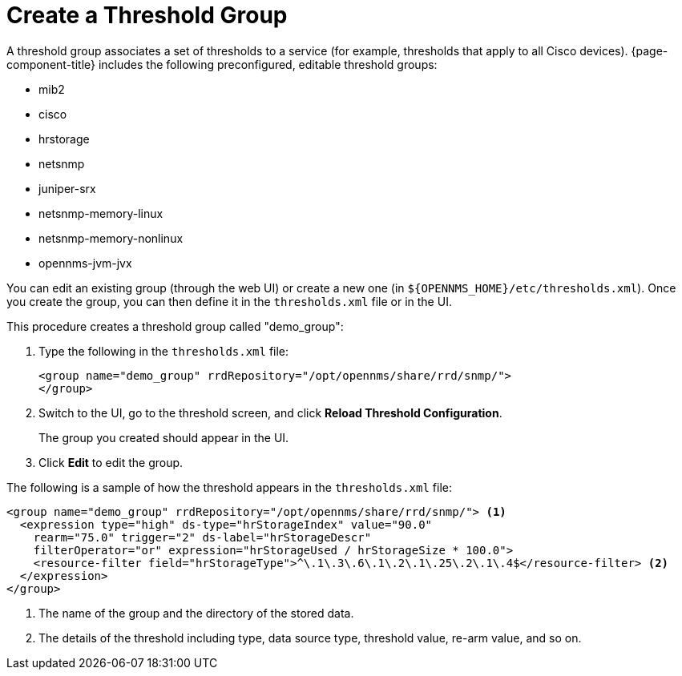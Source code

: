
[[threshold-group]]
= Create a Threshold Group

A threshold group associates a set of thresholds to a service (for example, thresholds that apply to all Cisco devices).
{page-component-title} includes the following preconfigured, editable threshold groups:

* mib2
* cisco
* hrstorage
* netsnmp
* juniper-srx
* netsnmp-memory-linux
* netsnmp-memory-nonlinux
* opennms-jvm-jvx

You can edit an existing group (through the web UI) or create a new one (in `$\{OPENNMS_HOME}/etc/thresholds.xml`).
Once you create the group, you can then define it in the `thresholds.xml` file or in the UI.

This procedure creates a threshold group called "demo_group":

. Type the following in the `thresholds.xml` file:
+
[source, xml]
----
<group name="demo_group" rrdRepository="/opt/opennms/share/rrd/snmp/">
</group>
----

. Switch to the UI, go to the threshold screen, and click *Reload Threshold Configuration*.
+
The group you created should appear in the UI.

. Click *Edit* to edit the group.

The following is a sample of how the threshold appears in the `thresholds.xml` file:

[source, xml]
-----
<group name="demo_group" rrdRepository="/opt/opennms/share/rrd/snmp/"> <1>
  <expression type="high" ds-type="hrStorageIndex" value="90.0"
    rearm="75.0" trigger="2" ds-label="hrStorageDescr"
    filterOperator="or" expression="hrStorageUsed / hrStorageSize * 100.0">
    <resource-filter field="hrStorageType">^\.1\.3\.6\.1\.2\.1\.25\.2\.1\.4$</resource-filter> <2>
  </expression>
</group>
-----
<1> The name of the group and the directory of the stored data.
<2> The details of the threshold including type, data source type, threshold value, re-arm value, and so on.